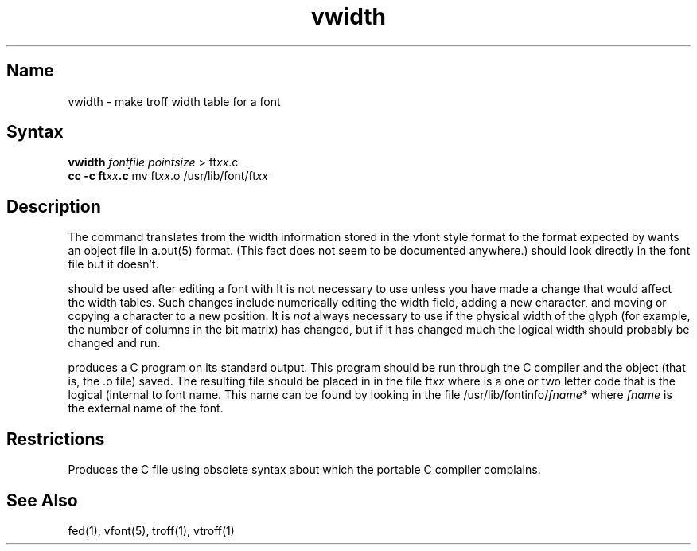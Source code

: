 .\" SCCSID: @(#)vwidth.1	8.1	9/11/90
.TH vwidth 1 VAX "" Unsupported
.SH Name
vwidth \- make troff width table for a font
.SH Syntax
.B vwidth
\fIfontfile pointsize\fP > ft\fIxx\fP.c
.br
.B cc -c ft\fIxx\fP.c
mv ft\fIxx\fP.o /usr/lib/font/ft\fIxx\fP
.SH Description
The
.PN vwidth
command translates from the width information stored in the vfont style
format to the format expected by 
.PN troff .
.PN troff 
wants an object file in a.out(5) format.
(This fact does not seem to be documented anywhere.)
.PN troff 
should look directly in the font file but it doesn't.
.PP
.PN vwidth 
should be used after editing a font with
.MS fed 1 .
It is not necessary to use 
.PN vwidth 
unless you have made a change
that would affect the width tables.
Such changes include numerically editing the width field,
adding a new character,
and moving or copying a character to a new position.
It is
.I not
always necessary to use 
.PN vwidth 
if the physical width of the glyph
(for example, the number of columns in the bit matrix) has changed, but
if it has changed much the logical width should probably be changed
and 
.PN vwidth 
run.
.PP
.PN vwidth 
produces a C program on its standard output.
This program should be run through the C compiler and
the object (that is, the .o file) saved.
The resulting file should be placed in 
.PN /usr/lib/font
in the file
.RI ft xx
where
.II xx
is a one or two letter code that is the logical (internal to 
.PN troff )
font name.
This name can be found by looking in the file
.RI /usr/lib/fontinfo/ fname *
where
.I fname
is the external name of the font.
.SH Restrictions
Produces the C file using obsolete syntax
about which the portable C compiler complains.
.SH See Also
fed(1),
vfont(5),
troff(1),
vtroff(1)

